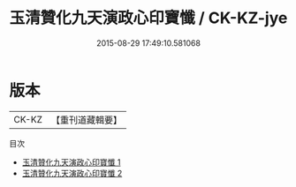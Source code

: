 #+TITLE: 玉清贊化九天演政心印寶懺 / CK-KZ-jye

#+DATE: 2015-08-29 17:49:10.581068
* 版本
 |     CK-KZ|【重刊道藏輯要】|
目次
 - [[file:KR5i0022_001.txt][玉清贊化九天演政心印寶懺 1]]
 - [[file:KR5i0022_002.txt][玉清贊化九天演政心印寶懺 2]]
